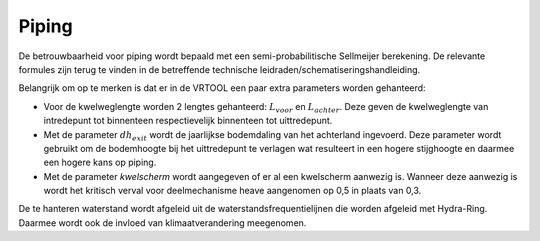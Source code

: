 Piping
======================

De betrouwbaarheid voor piping wordt bepaald met een semi-probabilitische Sellmeijer berekening. De relevante formules zijn terug te vinden in de betreffende technische leidraden/schematiseringshandleiding.

Belangrijk om op te merken is dat er in de VRTOOL een paar extra parameters worden gehanteerd:

* Voor de kwelweglengte worden 2 lengtes gehanteerd: :math:`L_{voor}` en :math:`L_{achter}`. Deze geven de kwelweglengte van intredepunt tot binnenteen respectievelijk binnenteen tot uittredepunt.

* Met de parameter :math:`dh_{exit}` wordt de jaarlijkse bodemdaling van het achterland ingevoerd. Deze parameter wordt gebruikt om de bodemhoogte bij het uittredepunt te verlagen wat resulteert in een hogere stijghoogte en daarmee een hogere kans op piping.

* Met de parameter `kwelscherm` wordt aangegeven of er al een kwelscherm aanwezig is. Wanneer deze aanwezig is wordt het kritisch verval voor deelmechanisme heave aangenomen op 0,5 in plaats van 0,3.

De te hanteren waterstand wordt afgeleid uit de waterstandsfrequentielijnen die worden afgeleid met Hydra-Ring. Daarmee wordt ook de invloed van klimaatverandering meegenomen.
